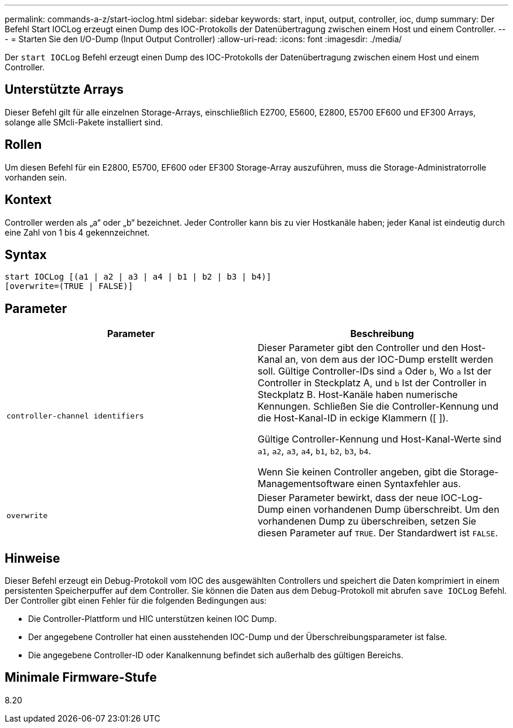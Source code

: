 ---
permalink: commands-a-z/start-ioclog.html 
sidebar: sidebar 
keywords: start, input, output, controller, ioc, dump 
summary: Der Befehl Start IOCLog erzeugt einen Dump des IOC-Protokolls der Datenübertragung zwischen einem Host und einem Controller. 
---
= Starten Sie den I/O-Dump (Input Output Controller)
:allow-uri-read: 
:icons: font
:imagesdir: ./media/


[role="lead"]
Der `start IOCLog` Befehl erzeugt einen Dump des IOC-Protokolls der Datenübertragung zwischen einem Host und einem Controller.



== Unterstützte Arrays

Dieser Befehl gilt für alle einzelnen Storage-Arrays, einschließlich E2700, E5600, E2800, E5700 EF600 und EF300 Arrays, solange alle SMcli-Pakete installiert sind.



== Rollen

Um diesen Befehl für ein E2800, E5700, EF600 oder EF300 Storage-Array auszuführen, muss die Storage-Administratorrolle vorhanden sein.



== Kontext

Controller werden als „a“ oder „b“ bezeichnet. Jeder Controller kann bis zu vier Hostkanäle haben; jeder Kanal ist eindeutig durch eine Zahl von 1 bis 4 gekennzeichnet.



== Syntax

[listing]
----
start IOCLog [(a1 | a2 | a3 | a4 | b1 | b2 | b3 | b4)]
[overwrite=(TRUE | FALSE)]
----


== Parameter

[cols="2*"]
|===
| Parameter | Beschreibung 


 a| 
`controller-channel identifiers`
 a| 
Dieser Parameter gibt den Controller und den Host-Kanal an, von dem aus der IOC-Dump erstellt werden soll. Gültige Controller-IDs sind `a` Oder `b`, Wo `a` Ist der Controller in Steckplatz A, und `b` Ist der Controller in Steckplatz B. Host-Kanäle haben numerische Kennungen. Schließen Sie die Controller-Kennung und die Host-Kanal-ID in eckige Klammern ([ ]).

Gültige Controller-Kennung und Host-Kanal-Werte sind `a1`, `a2`, `a3`, `a4`, `b1`, `b2`, `b3`, `b4`.

Wenn Sie keinen Controller angeben, gibt die Storage-Managementsoftware einen Syntaxfehler aus.



 a| 
`overwrite`
 a| 
Dieser Parameter bewirkt, dass der neue IOC-Log-Dump einen vorhandenen Dump überschreibt. Um den vorhandenen Dump zu überschreiben, setzen Sie diesen Parameter auf `TRUE`. Der Standardwert ist `FALSE`.

|===


== Hinweise

Dieser Befehl erzeugt ein Debug-Protokoll vom IOC des ausgewählten Controllers und speichert die Daten komprimiert in einem persistenten Speicherpuffer auf dem Controller. Sie können die Daten aus dem Debug-Protokoll mit abrufen `save IOCLog` Befehl. Der Controller gibt einen Fehler für die folgenden Bedingungen aus:

* Die Controller-Plattform und HIC unterstützen keinen IOC Dump.
* Der angegebene Controller hat einen ausstehenden IOC-Dump und der Überschreibungsparameter ist false.
* Die angegebene Controller-ID oder Kanalkennung befindet sich außerhalb des gültigen Bereichs.




== Minimale Firmware-Stufe

8.20
